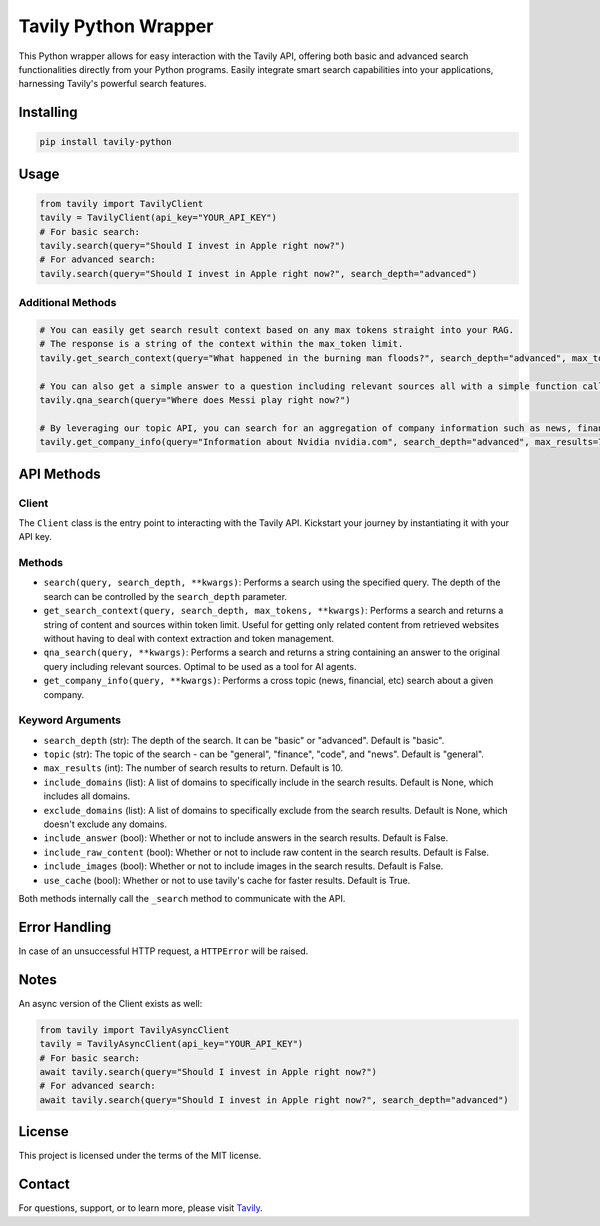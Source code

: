 =======================
Tavily Python Wrapper
=======================

This Python wrapper allows for easy interaction with the Tavily API, offering both basic and advanced search functionalities directly from your Python programs. Easily integrate smart search capabilities into your applications, harnessing Tavily's powerful search features.

Installing
----------

.. code-block:: bash

    pip install tavily-python

Usage
-----

.. code-block:: python

    from tavily import TavilyClient
    tavily = TavilyClient(api_key="YOUR_API_KEY")
    # For basic search:
    tavily.search(query="Should I invest in Apple right now?")
    # For advanced search:
    tavily.search(query="Should I invest in Apple right now?", search_depth="advanced")

Additional Methods
~~~~~~~~~~~~~~~~~~
.. code-block:: python

    # You can easily get search result context based on any max tokens straight into your RAG.
    # The response is a string of the context within the max_token limit.
    tavily.get_search_context(query="What happened in the burning man floods?", search_depth="advanced", max_tokens=1500)

    # You can also get a simple answer to a question including relevant sources all with a simple function call:
    tavily.qna_search(query="Where does Messi play right now?")

    # By leveraging our topic API, you can search for an aggregation of company information such as news, financial and more in one call:
    tavily.get_company_info(query="Information about Nvidia nvidia.com", search_depth="advanced", max_results=7)

API Methods
-----------

Client
~~~~~~

The ``Client`` class is the entry point to interacting with the Tavily API. Kickstart your journey by instantiating it with your API key.

Methods
~~~~~~~

- ``search(query, search_depth, **kwargs)``: Performs a search using the specified query. The depth of the search can be controlled by the ``search_depth`` parameter.
- ``get_search_context(query, search_depth, max_tokens, **kwargs)``: Performs a search and returns a string of content and sources within token limit. Useful for getting only related content from retrieved websites without having to deal with context extraction and token management.
- ``qna_search(query, **kwargs)``: Performs a search and returns a string containing an answer to the original query including relevant sources. Optimal to be used as a tool for AI agents.
- ``get_company_info(query, **kwargs)``: Performs a cross topic (news, financial, etc) search about a given company.

Keyword Arguments
~~~~~~~~~~~~~~~~~

- ``search_depth`` (str): The depth of the search. It can be "basic" or "advanced". Default is "basic".
- ``topic`` (str): The topic of the search - can be "general", "finance", "code", and "news". Default is "general".
- ``max_results`` (int): The number of search results to return. Default is 10.
- ``include_domains`` (list): A list of domains to specifically include in the search results. Default is None, which includes all domains.
- ``exclude_domains`` (list): A list of domains to specifically exclude from the search results. Default is None, which doesn't exclude any domains.
- ``include_answer`` (bool): Whether or not to include answers in the search results. Default is False.
- ``include_raw_content`` (bool): Whether or not to include raw content in the search results. Default is False.
- ``include_images`` (bool): Whether or not to include images in the search results. Default is False.
- ``use_cache`` (bool): Whether or not to use tavily's cache for faster results. Default is True.

Both methods internally call the ``_search`` method to communicate with the API.

Error Handling
--------------

In case of an unsuccessful HTTP request, a ``HTTPError`` will be raised.

Notes
--------------

An async version of the Client exists as well:

.. code-block:: python

    from tavily import TavilyAsyncClient
    tavily = TavilyAsyncClient(api_key="YOUR_API_KEY")
    # For basic search:
    await tavily.search(query="Should I invest in Apple right now?")
    # For advanced search:
    await tavily.search(query="Should I invest in Apple right now?", search_depth="advanced")


License
-------

This project is licensed under the terms of the MIT license.

Contact
-------

For questions, support, or to learn more, please visit `Tavily <http://tavily.com>`_.

